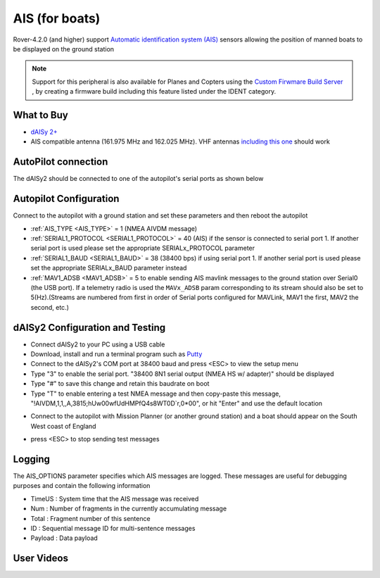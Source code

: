 .. _common-ais:

===============
AIS (for boats)
===============

.. image:: ../../../images/ais-daisy2.png

Rover-4.2.0 (and higher) support `Automatic identification system (AIS) <https://en.wikipedia.org/wiki/Automatic_identification_system>`__ sensors allowing the position of manned boats to be displayed on the ground station

.. note:: Support for this peripheral is also available for Planes and Copters using the `Custom Firwmare Build Server <https://custom.ardupilot.org/>`__ , by creating a firmware build including this feature listed under the IDENT category.

What to Buy
-----------

- `dAISy 2+ <https://shop.wegmatt.com/products/daisy-2-dual-channel-ais-receiver-with-nmea-0183>`__
- AIS compatible antenna (161.975 MHz and 162.025 MHz).  VHF antennas `including this one <https://www.ebay.co.uk/itm/133825338570?chn=ps&norover=1&mkevt=1&mkrid=710-134428-41853-0&mkcid=2&itemid=133825338570&targetid=1279076611409&device=c&mktype=pla&googleloc=9045387&poi=&campaignid=12125450855&mkgroupid=123088734215&rlsatarget=pla-1279076611409&abcId=9300480&merchantid=7309454&gclid=CjwKCAjwmK6IBhBqEiwAocMc8sJIbv4ZN9fhjX3vB1uKhBodpDi0X3O4bFbGwYcejBn_U2bl1SpqfRoCG3EQAvD_BwE>`__ should work

AutoPilot connection
--------------------

The dAISy2 should be connected to one of the autopilot's serial ports as shown below

  .. image:: ../../../images/ais-daisy2-autopilot.png
      :target: ../_images/ais-daisy2-autopilot.png
      :width: 400px

Autopilot Configuration
-----------------------

Connect to the autopilot with a ground station and set these parameters and then reboot the autopilot

- :ref:`AIS_TYPE <AIS_TYPE>` = 1 (NMEA AIVDM message)
- :ref:`SERIAL1_PROTOCOL <SERIAL1_PROTOCOL>` = 40 (AIS) if the sensor is connected to serial port 1.  If another serial port is used please set the appropriate SERIALx_PROTOCOL parameter
- :ref:`SERIAL1_BAUD <SERIAL1_BAUD>` = 38 (38400 bps) if using serial port 1.  If another serial port is used please set the appropriate SERIALx_BAUD parameter instead
- :ref:`MAV1_ADSB <MAV1_ADSB>` = 5 to enable sending AIS mavlink messages to the ground station over Serial0 (the USB port).  If a telemetry radio is used the ``MAVx_ADSB`` param corresponding to its stream should also be set to 5(Hz).(Streams are numbered from first in order of Serial ports configured for MAVLink, MAV1 the first, MAV2 the second, etc.)

dAISy2 Configuration and Testing
--------------------------------

- Connect dAISy2 to your PC using a USB cable
- Download, install and run a terminal program such as `Putty <https://www.putty.org/>`__
- Connect to the dAISy2's COM port at 38400 baud and press <ESC> to view the setup menu
- Type "3" to enable the serial port.  "38400 8N1 serial output (NMEA HS w/ adapter)" should be displayed
- Type "#" to save this change and retain this baudrate on boot
- Type "T" to enable entering a test NMEA message and then copy-paste this message, "!AIVDM,1,1,,A,3815;hUw00wfUdHMPfQ4s8WT0D`r,0*00", or hit "Enter" and use the default location

.. image:: ../../../images/ais-daisy2-console.png
  :target: ../_images/ais-daisy2-console.png
  :width: 400px

- Connect to the autopilot with Mission Planner (or another ground station) and a boat should appear on the South West coast of England

.. image:: ../../../images/ais-gcs.png
  :target: ../_images/ais-gcs.png
  :width: 400px

- press <ESC> to stop sending test messages

Logging
-------

The AIS_OPTIONS parameter specifies which AIS messages are logged.  These messages are useful for debugging purposes and contain the following information

- TimeUS : System time that the AIS message was received
- Num : Number of fragments in the currently accumulating message
- Total : Fragment number of this sentence
- ID : Sequential message ID for multi-sentence messages
- Payload : Data payload

User Videos
-----------

.. youtube:: pGluWMlIXho
    :width: 100%

